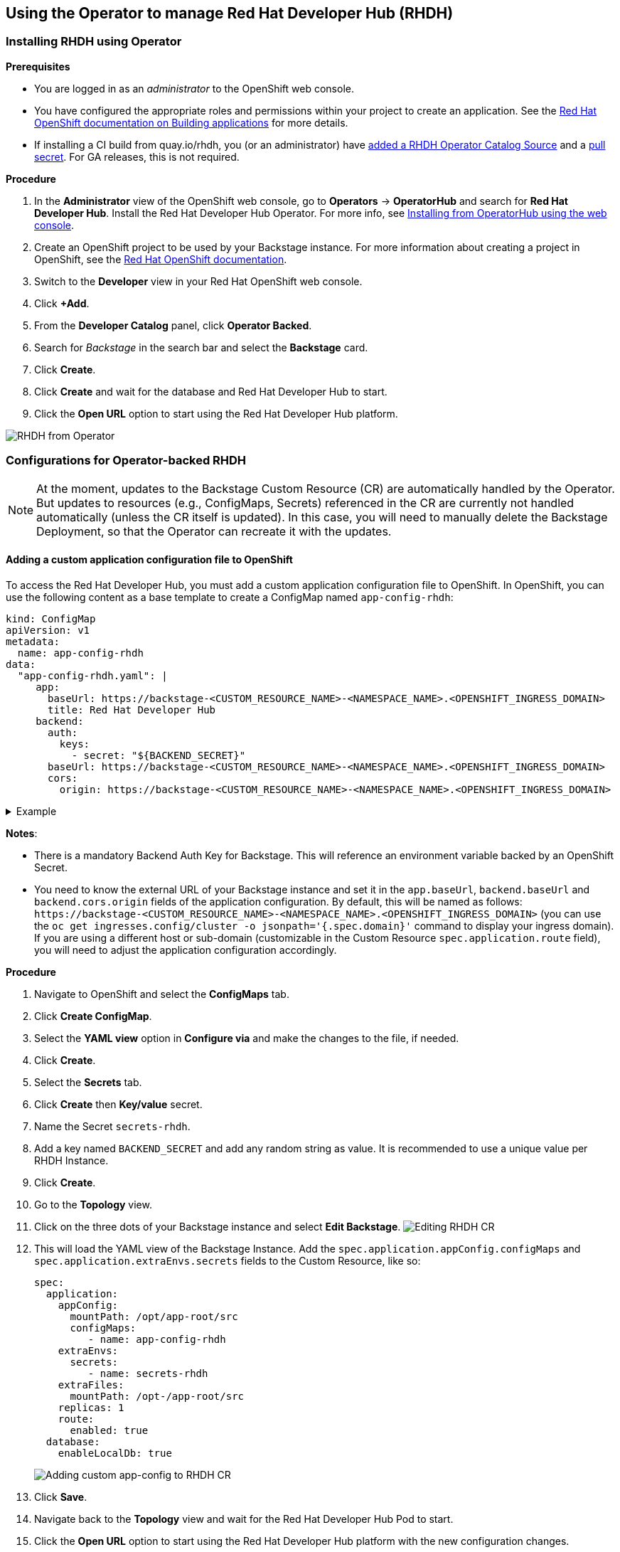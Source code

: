 == Using the Operator to manage Red Hat Developer Hub (RHDH)

=== Installing RHDH using Operator

*Prerequisites*

* You are logged in as an _administrator_ to the OpenShift web console.
* You have configured the appropriate roles and permissions within your project to create an application.
See the https://docs.openshift.com/container-platform/4.14/applications/index.html[Red Hat OpenShift documentation on Building applications] for more details.
* If installing a CI build from quay.io/rhdh, you (or an administrator) have https://gist.github.com/nickboldt/d54ba9d7264a5480d14eea6c3bd2ecdf[added a RHDH Operator Catalog Source] and a https://gist.github.com/nickboldt/84bea28da11ec5aab549c182818356e0#file-oc-pull-secret-update-project-sh[pull secret]. For GA releases, this is not required.

*Procedure*

. In the *Administrator* view of the OpenShift web console, go to *Operators* → *OperatorHub* and search for *Red Hat Developer Hub*. Install the Red Hat Developer Hub Operator. For more info, see https://docs.openshift.com/container-platform/4.14/operators/admin/olm-adding-operators-to-cluster.html#olm-installing-from-operatorhub-using-web-console_olm-adding-operators-to-a-cluster[Installing from OperatorHub using the web console].
. Create an OpenShift project to be used by your Backstage instance.
For more information about creating a project in OpenShift, see the https://docs.openshift.com/container-platform/4.14/applications/projects/working-with-projects.html#creating-a-project-using-the-web-console_projects[Red Hat OpenShift documentation].
. Switch to the *Developer* view in your Red Hat OpenShift web console.
. Click *+Add*.
. From the *Developer Catalog* panel, click *Operator Backed*.
. Search for _Backstage_ in the search bar and select the *Backstage* card.
. Click *Create*.
. Click *Create* and wait for the database and Red Hat Developer Hub to start.
. Click the *Open URL* option to start using the Red Hat Developer Hub platform.

image::images/rhdh_from_operator.png[RHDH from Operator]

=== Configurations for Operator-backed RHDH

NOTE: At the moment, updates to the Backstage Custom Resource (CR) are automatically handled by the Operator.
But updates to resources (e.g., ConfigMaps, Secrets) referenced in the CR are currently not handled automatically (unless the CR itself is updated).
In this case, you will need to manually delete the Backstage Deployment, so that the Operator can recreate it with the updates.

==== Adding a custom application configuration file to OpenShift

To access the Red Hat Developer Hub, you must add a custom application configuration file to OpenShift.
In OpenShift, you can use the following content as a base template to create a ConfigMap named `app-config-rhdh`:

[,yaml]
----
kind: ConfigMap
apiVersion: v1
metadata:
  name: app-config-rhdh
data:
  "app-config-rhdh.yaml": |
     app:
       baseUrl: https://backstage-<CUSTOM_RESOURCE_NAME>-<NAMESPACE_NAME>.<OPENSHIFT_INGRESS_DOMAIN>
       title: Red Hat Developer Hub
     backend:
       auth:
         keys:
           - secret: "${BACKEND_SECRET}"
       baseUrl: https://backstage-<CUSTOM_RESOURCE_NAME>-<NAMESPACE_NAME>.<OPENSHIFT_INGRESS_DOMAIN>
       cors:
         origin: https://backstage-<CUSTOM_RESOURCE_NAME>-<NAMESPACE_NAME>.<OPENSHIFT_INGRESS_DOMAIN>
----

.Example
[%collapsible]
====
[,yaml]
----
kind: ConfigMap
apiVersion: v1
metadata:
  name: app-config-rhdh
data:
  "app-config-rhdh.yaml": |
    app:
      title: Red Hat Developer Hub
      baseUrl: https://backstage-backstage-sample-my-ns.apps.ci-ln-vtkzr22-72292.origin-ci-int-gce.dev.rhcloud.com
    backend:
      auth:
        keys:
          - secret: "${BACKEND_SECRET}"
      baseUrl: https://backstage-backstage-sample-my-ns.apps.ci-ln-vtkzr22-72292.origin-ci-int-gce.dev.rhcloud.com
      cors:
        origin: https://backstage-backstage-sample-my-ns.apps.ci-ln-vtkzr22-72292.origin-ci-int-gce.dev.rhcloud.com
----
====

*Notes*:

* There is a mandatory Backend Auth Key for Backstage. This will reference an environment variable backed by an OpenShift Secret.
* You need to know the external URL of your Backstage instance and set it in the `app.baseUrl`, `backend.baseUrl` and `backend.cors.origin` fields of the application configuration.
By default, this will be named as follows: `+https://backstage-<CUSTOM_RESOURCE_NAME>-<NAMESPACE_NAME>.<OPENSHIFT_INGRESS_DOMAIN>+` (you can use the `oc get ingresses.config/cluster -o jsonpath='{.spec.domain}'` command to display your ingress domain).
If you are using a different host or sub-domain (customizable in the Custom Resource `spec.application.route` field), you will need to adjust the application configuration accordingly.

*Procedure*

. Navigate to OpenShift and select the *ConfigMaps* tab.
. Click *Create ConfigMap*.
. Select the *YAML view* option in *Configure via* and make the changes to the file, if needed.
. Click *Create*.
. Select the *Secrets* tab.
. Click *Create* then *Key/value* secret.
. Name the Secret `secrets-rhdh`.
. Add a key named `BACKEND_SECRET` and add any random string as value. It is recommended to use a unique value per RHDH Instance.
. Click *Create*.
. Go to the *Topology* view.
. Click on the three dots of your Backstage instance and select *Edit Backstage*.
image:images/edit_backstage_cr_instance.png[Editing RHDH CR]
. This will load the YAML view of the Backstage Instance.
   Add the `spec.application.appConfig.configMaps` and `spec.application.extraEnvs.secrets` fields to the Custom Resource, like so:
+
[,yaml]
----
spec:
  application:
    appConfig:
      mountPath: /opt/app-root/src
      configMaps:
         - name: app-config-rhdh
    extraEnvs:
      secrets:
         - name: secrets-rhdh
    extraFiles:
      mountPath: /opt-/app-root/src
    replicas: 1
    route:
      enabled: true
  database:
    enableLocalDb: true
----
+
image::images/app-config_in_cr.png[Adding custom app-config to RHDH CR]

. Click *Save*.
. Navigate back to the *Topology* view and wait for the Red Hat Developer Hub Pod to start.
. Click the *Open URL* option to start using the Red Hat Developer Hub platform with the new configuration changes.

==== Configuring Dynamic Plugins with the Operator

Configuration for Dynamic Plugins can be stored in any ConfigMap object, which can then be referenced into the Custom Resource.
Example with the Dynamic Plugin for GitHub:
In OpenShift, you can use the following content as a base template to create a ConfigMap named `dynamic-plugins-rhdh`:

[,yaml]
----
kind: ConfigMap
apiVersion: v1
metadata:
  name: dynamic-plugins-rhdh
data:
  "dynamic-plugins.yaml": |
    includes:
      - dynamic-plugins.default.yaml
    plugins:
      - package: './dynamic-plugins/dist/backstage-plugin-catalog-backend-module-github-dynamic'
        disabled: false
        pluginConfig: {}
----

NOTE: If the `pluginConfig` field references environment variables, they will need to be provided by editing your `secrets-rhdh` Secret accordingly.

*Procedure*

. Navigate to OpenShift and select the *ConfigMaps* tab.
. Click *Create ConfigMap*.
. Select the *YAML view* option in Configure via and make the changes to the file, if needed.
. Click *Create*.
. Go to the *Topology* Tab.
. Click on the three dots of your Backstage instance and select *Edit Backstage*.
image:images/edit_backstage_cr_instance.png[Editing RHDH CR]
. This will load the YAML view of the Backstage Instance. Add the `spec.application.dynamicPluginsConfigMapName` field to the Custom Resource, like so:
+
[,yaml]
----
spec:
  application:
 appConfig:
   mountPath: /opt/app-root/src
   configMaps:
      - name: app-config-rhdh
 dynamicPluginsConfigMapName: dynamic-plugins-rhdh
 extraEnvs:
   secrets:
      - name: secrets-rhdh
 extraFiles:
   mountPath: /opt-/app-root/src
 replicas: 1
 route:
   enabled: true
  database:
 enableLocalDb: true
----
+
image::images/dynamic_plugins_in_cr.png[Adding dynamic plugins ConfigMap to RHDH CR]

. Click *Save*.
. Navigate back to the *Topology* View and wait for the Red Hat Developer Hub Pod to start.
. Click the *Open URL* option to start using the Red Hat Developer Hub platform with the new configuration changes.

*Verification*

To check that the dynamic plugins configuration has been loaded, append the following to your Red Hat Developer Hub root URL: `/api/dynamic-plugins-info/loaded-plugins` and check the list of plugins:

image::images/checking_list_of_plugins.png[List of plugins from RHDH instance]

==== Using an external Database

By default, the Custom Resource (CR) is set to deploy a local PostgreSQL database, but this behavior can be disabled in the CR.
To do so, you need to:

* set the `spec.database.enableLocalDb` field to false;
* and fill the `spec.database.authSecretName` field referencing a Secret containing the external DB connection information.

The external DB Secret is expected to have the following keys defined in it:

* `POSTGRES_HOST`
* `POSTGRES_PORT`
* `POSTGRES_USER`
* `POSTGRES_PASSWORD`

*Procedure*

. Select the *Secrets* tab.
. Click *Create* then *Key/value* secret.
. Name the Secret `secrets-db-rhdh`.
. Add all the `POSTGRES_*` keys from the list above, along with their values.
. Click *Create*.
. Go to the *Topology* view.
. Click on the three dots of your Backstage instance and select *Edit Backstage*.
image:images/edit_backstage_cr_instance.png[Editing RHDH CR]
. This will load the YAML view of the Backstage Instance.
Set the `spec.database.enableLocalDb` field to false and fill the `spec.database.authSecretName` field, like so
+
[,yaml]
----
spec:
  application:
    appConfig:
      mountPath: /opt/app-root/src
      configMaps:
         - name: app-config-rhdh
    dynamicPluginsConfigMapName: dynamic-plugins-rhdh
    extraEnvs:
      secrets:
         - name: secrets-rhdh
    extraFiles:
      mountPath: /opt-/app-root/src
    replicas: 1
    route:
      enabled: true
  database:
    enableLocalDb: false
    authSecretName: secrets-db-rhdh
----

. Click *Save*.
. Navigate back to the *Topology* view and wait for the Red Hat Developer Hub Pod to start. The Database resource should not be created.
image:images/rhdh_without_local_db.png[RHDH with no local DB]
. Click the *Open URL* option to start using the Red Hat Developer Hub platform with the new configuration changes.

*Note*

If your RHDH pod is stuck in a `CrashLoopBackOff` and you see the following logs:

----
Loaded config from app-config-from-configmap.yaml, env
...
Backend failed to start up Error: Failed to connect to the database to make sure that 'backstage_plugin_auth' exists
----

Then, first, verify the connection information to the external database and make sure the external database is configured accordingly.
This is because the credentials might not be valid or the external database might not be configured to accept connections from this instance.

==== Air-gap/Offline support

TODO
